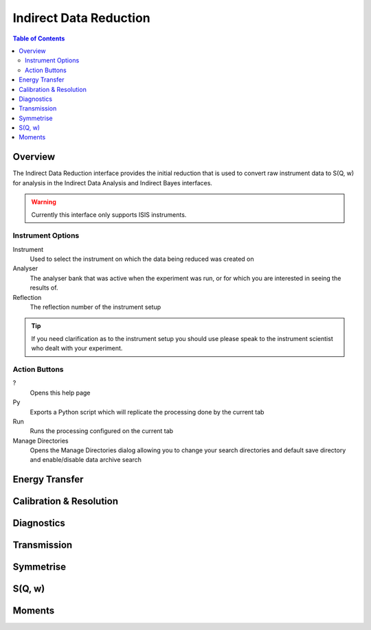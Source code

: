 Indirect Data Reduction
=======================

.. contents:: Table of Contents
  :local:

Overview
--------

The Indirect Data Reduction interface provides the initial reduction that
is used to convert raw instrument data to S(Q, w) for analysis in the
Indirect Data Analysis and Indirect Bayes interfaces.

.. interface:: Data Reduction
  :align: right
  :width: 350

.. warning:: Currently this interface only supports ISIS instruments.

Instrument Options
~~~~~~~~~~~~~~~~~~

Instrument
  Used to select the instrument on which the data being reduced was created on

Analyser
  The analyser bank that was active when the experiment was run, or for which
  you are interested in seeing the results of.

Reflection
  The reflection number of the instrument setup

.. tip:: If you need clarification as to the instrument setup you should use
  please speak to the instrument scientist who dealt with your experiment.

Action Buttons
~~~~~~~~~~~~~~

?
  Opens this help page

Py
  Exports a Python script which will replicate the processing done by the current tab

Run
  Runs the processing configured on the current tab

Manage Directories
  Opens the Manage Directories dialog allowing you to change your search directories
  and default save directory and enable/disable data archive search

Energy Transfer
---------------

.. interface:: Data Reduction
  :widget: tabEnergyTransfer

Calibration & Resolution
------------------------

.. interface:: Data Reduction
  :widget: tabCalibration

Diagnostics
-----------

.. interface:: Data Reduction
  :widget: tabTimeSlice

Transmission
------------

.. interface:: Data Reduction
  :widget: tabTransmission

Symmetrise
----------

.. interface:: Data Reduction
  :widget: tabSymmetrise

S(Q, w)
-------

.. interface:: Data Reduction
  :widget: tabSofQW

Moments
-------

.. interface:: Data Reduction
  :widget: tabMoments

.. categories:: Interfaces Indirect
